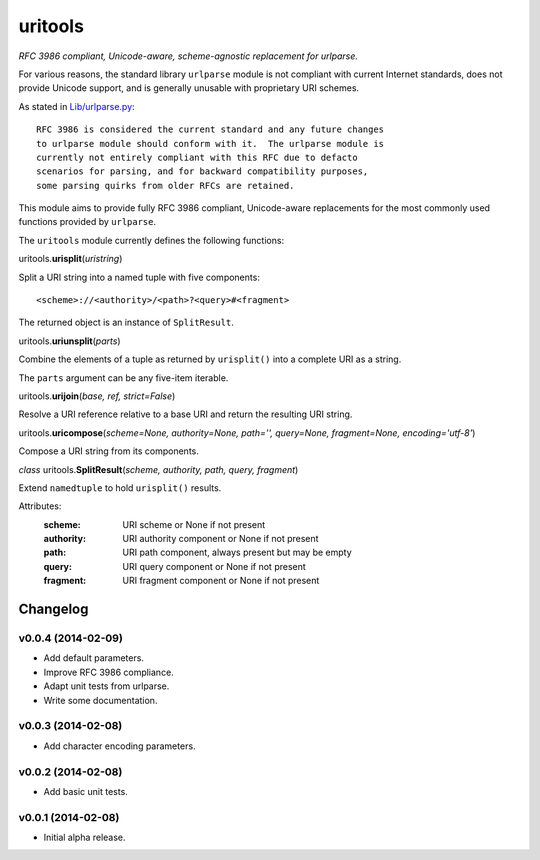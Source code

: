 ****************************
uritools
****************************

.. image:: https://pypip.in/v/uritools/badge.png
    :target: https://pypi.python.org/pypi/uritools/
    :alt: Latest PyPI version

.. image:: https://pypip.in/d/uritools/badge.png
    :target: https://pypi.python.org/pypi/uritools/
    :alt: Number of PyPI downloads


*RFC 3986 compliant, Unicode-aware, scheme-agnostic replacement for
urlparse.*

For various reasons, the standard library ``urlparse`` module is not
compliant with current Internet standards, does not provide Unicode
support, and is generally unusable with proprietary URI schemes.

As stated in `Lib/urlparse.py
<http://hg.python.org/cpython/file/2.7/Lib/urlparse.py>`_::

    RFC 3986 is considered the current standard and any future changes
    to urlparse module should conform with it.  The urlparse module is
    currently not entirely compliant with this RFC due to defacto
    scenarios for parsing, and for backward compatibility purposes,
    some parsing quirks from older RFCs are retained.

This module aims to provide fully RFC 3986 compliant, Unicode-aware
replacements for the most commonly used functions provided by
``urlparse``.

The ``uritools`` module currently defines the following functions:


uritools.\ **urisplit**\ (*uristring*)

Split a URI string into a named tuple with five components::

    <scheme>://<authority>/<path>?<query>#<fragment>

The returned object is an instance of ``SplitResult``.


uritools.\ **uriunsplit**\ (*parts*)

Combine the elements of a tuple as returned by ``urisplit()`` into
a complete URI as a string.

The ``parts`` argument can be any five-item iterable.


uritools.\ **urijoin**\ (*base, ref, strict=False*)

Resolve a URI reference relative to a base URI and return the
resulting URI string.


uritools.\ **uricompose**\ (*scheme=None, authority=None, path='',
query=None, fragment=None, encoding='utf-8'*)

Compose a URI string from its components.


*class* uritools.\ **SplitResult**\ (*scheme, authority, path, query, fragment*)

Extend ``namedtuple`` to hold ``urisplit()`` results.

Attributes:
    :scheme: URI scheme or None if not present
    :authority: URI authority component or None if not present
    :path: URI path component, always present but may be empty
    :query: URI query component or None if not present
    :fragment: URI fragment component or None if not present


Changelog
=========


v0.0.4 (2014-02-09)
----------------------------------------

- Add default parameters.
- Improve RFC 3986 compliance.
- Adapt unit tests from urlparse.
- Write some documentation.


v0.0.3 (2014-02-08)
----------------------------------------

- Add character encoding parameters.


v0.0.2 (2014-02-08)
----------------------------------------

- Add basic unit tests.


v0.0.1 (2014-02-08)
----------------------------------------

- Initial alpha release.
